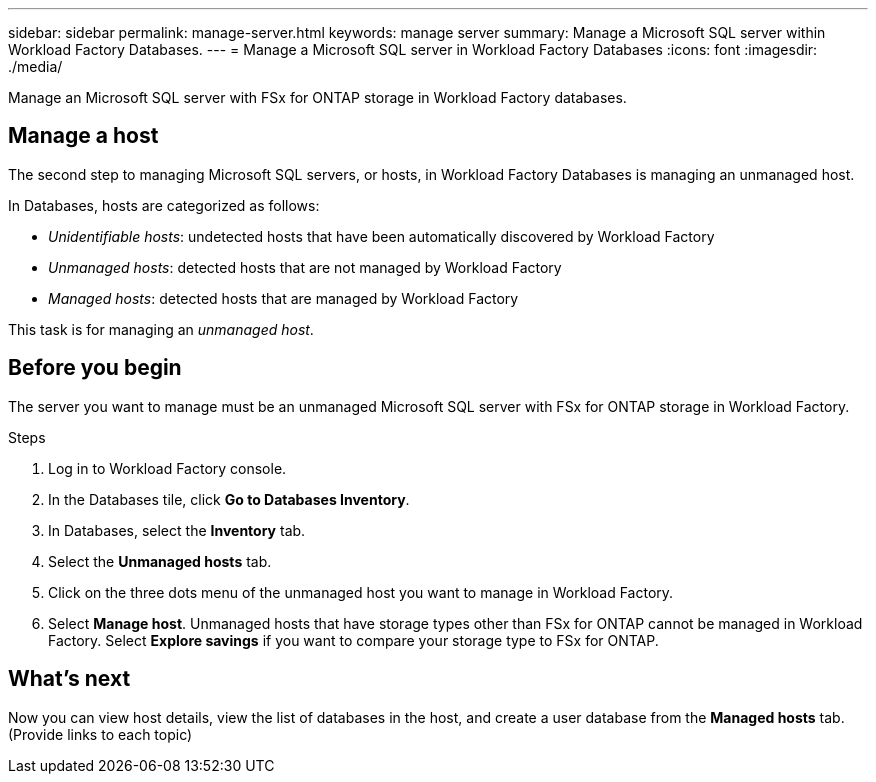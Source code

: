 ---
sidebar: sidebar
permalink: manage-server.html
keywords: manage server
summary: Manage a Microsoft SQL server within Workload Factory Databases. 
---
= Manage a Microsoft SQL server in Workload Factory Databases
:icons: font
:imagesdir: ./media/

[.lead]
Manage an Microsoft SQL server with FSx for ONTAP storage in Workload Factory databases. 

== Manage a host
The second step to managing Microsoft SQL servers, or hosts, in Workload Factory Databases is managing an unmanaged host.  

In Databases, hosts are categorized as follows: 

* _Unidentifiable hosts_: undetected hosts that have been automatically discovered by Workload Factory
* _Unmanaged hosts_: detected hosts that are not managed by Workload Factory
* _Managed hosts_: detected hosts that are managed by Workload Factory

This task is for managing an _unmanaged host_.

== Before you begin
The server you want to manage must be an unmanaged Microsoft SQL server with FSx for ONTAP storage in Workload Factory.   

.Steps
. Log in to Workload Factory console.
. In the Databases tile, click *Go to Databases Inventory*.
. In Databases, select the *Inventory* tab. 
. Select the *Unmanaged hosts* tab. 
. Click on the three dots menu of the unmanaged host you want to manage in Workload Factory. 
. Select *Manage host*. 
Unmanaged hosts that have storage types other than FSx for ONTAP cannot be managed in Workload Factory. Select *Explore savings* if you want to compare your storage type to FSx for ONTAP. 

== What's next
Now you can view host details, view the list of databases in the host, and create a user database from the *Managed hosts* tab. (Provide links to each topic)